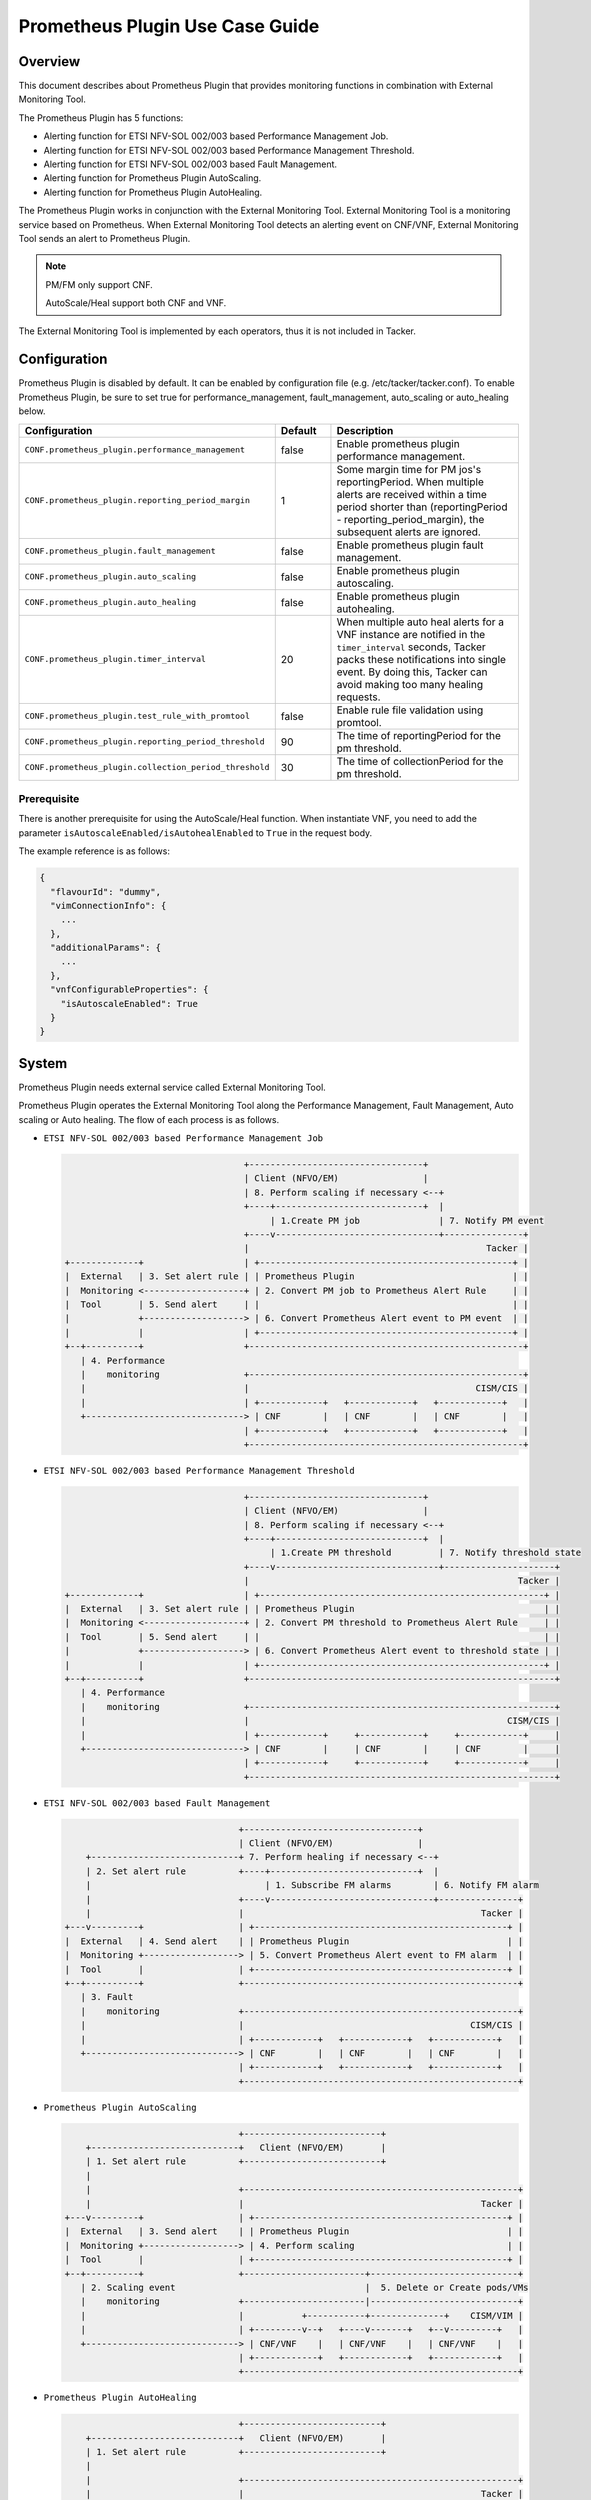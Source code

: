 ================================
Prometheus Plugin Use Case Guide
================================

Overview
~~~~~~~~

This document describes about Prometheus Plugin that provides
monitoring functions in combination with External Monitoring Tool.

The Prometheus Plugin has 5 functions:

- Alerting function for ETSI NFV-SOL 002/003 based Performance Management Job.
- Alerting function for ETSI NFV-SOL 002/003 based Performance Management
  Threshold.
- Alerting function for ETSI NFV-SOL 002/003 based Fault Management.
- Alerting function for Prometheus Plugin AutoScaling.
- Alerting function for Prometheus Plugin AutoHealing.

The Prometheus Plugin works in conjunction with the External Monitoring
Tool. External Monitoring Tool is a monitoring service based on Prometheus.
When External Monitoring Tool detects an alerting event on CNF/VNF,
External Monitoring Tool sends an alert to Prometheus Plugin.

.. note::

    PM/FM only support CNF.

    AutoScale/Heal support both CNF and VNF.

The External Monitoring Tool is implemented by each operators,
thus it is not included in Tacker.

Configuration
~~~~~~~~~~~~~

Prometheus Plugin is disabled by default.
It can be enabled by configuration file (e.g. /etc/tacker/tacker.conf).
To enable Prometheus Plugin, be sure to set true for
performance_management, fault_management, auto_scaling or auto_healing below.

.. list-table::
  :header-rows: 1
  :widths: 20 10 40

  * - Configuration
    - Default
    - Description
  * - ``CONF.prometheus_plugin.performance_management``
    - false
    - Enable prometheus plugin performance management.
  * - ``CONF.prometheus_plugin.reporting_period_margin``
    - 1
    - Some margin time for PM jos's reportingPeriod.
      When multiple alerts are received within a time period
      shorter than (reportingPeriod - reporting_period_margin),
      the subsequent alerts are ignored.
  * - ``CONF.prometheus_plugin.fault_management``
    - false
    - Enable prometheus plugin fault management.
  * - ``CONF.prometheus_plugin.auto_scaling``
    - false
    - Enable prometheus plugin autoscaling.
  * - ``CONF.prometheus_plugin.auto_healing``
    - false
    - Enable prometheus plugin autohealing.
  * - ``CONF.prometheus_plugin.timer_interval``
    - 20
    - When multiple auto heal alerts for a VNF instance are
      notified in the ``timer_interval`` seconds,
      Tacker packs these notifications into single event.
      By doing this, Tacker can avoid making too many healing requests.
  * - ``CONF.prometheus_plugin.test_rule_with_promtool``
    - false
    - Enable rule file validation using promtool.
  * - ``CONF.prometheus_plugin.reporting_period_threshold``
    - 90
    - The time of reportingPeriod for the pm threshold.
  * - ``CONF.prometheus_plugin.collection_period_threshold``
    - 30
    - The time of collectionPeriod for the pm threshold.

Prerequisite
------------

There is another prerequisite for using the AutoScale/Heal function.
When instantiate VNF, you need to add the parameter
``isAutoscaleEnabled/isAutohealEnabled`` to ``True`` in the request body.

The example reference is as follows:

.. code-block:: console

  {
    "flavourId": "dummy",
    "vimConnectionInfo": {
      ...
    },
    "additionalParams": {
      ...
    },
    "vnfConfigurableProperties": {
      "isAutoscaleEnabled": True
    }
  }

System
~~~~~~

Prometheus Plugin needs external service called External
Monitoring Tool.

Prometheus Plugin operates the External Monitoring Tool
along the Performance Management, Fault Management, Auto scaling or
Auto healing.
The flow of each process is as follows.

- ``ETSI NFV-SOL 002/003 based Performance Management Job``

  .. code-block:: console

                                      +---------------------------------+
                                      | Client (NFVO/EM)                |
                                      | 8. Perform scaling if necessary <--+
                                      +----+----------------------------+  |
                                           | 1.Create PM job               | 7. Notify PM event
                                      +----v-------------------------------+---------------+
                                      |                                             Tacker |
    +-------------+                   | +------------------------------------------------+ |
    |  External   | 3. Set alert rule | | Prometheus Plugin                              | |
    |  Monitoring <-------------------+ | 2. Convert PM job to Prometheus Alert Rule     | |
    |  Tool       | 5. Send alert     | |                                                | |
    |             +-------------------> | 6. Convert Prometheus Alert event to PM event  | |
    |             |                   | +------------------------------------------------+ |
    +--+----------+                   +----------------------------------------------------+
       | 4. Performance
       |    monitoring                +----------------------------------------------------+
       |                              |                                           CISM/CIS |
       |                              | +------------+   +------------+   +------------+   |
       +------------------------------> | CNF        |   | CNF        |   | CNF        |   |
                                      | +------------+   +------------+   +------------+   |
                                      +----------------------------------------------------+

- ``ETSI NFV-SOL 002/003 based Performance Management Threshold``

  .. code-block:: console

                                      +---------------------------------+
                                      | Client (NFVO/EM)                |
                                      | 8. Perform scaling if necessary <--+
                                      +----+----------------------------+  |
                                           | 1.Create PM threshold         | 7. Notify threshold state
                                      +----v-------------------------------+---------------------+
                                      |                                                   Tacker |
    +-------------+                   | +------------------------------------------------------+ |
    |  External   | 3. Set alert rule | | Prometheus Plugin                                    | |
    |  Monitoring <-------------------+ | 2. Convert PM threshold to Prometheus Alert Rule     | |
    |  Tool       | 5. Send alert     | |                                                      | |
    |             +-------------------> | 6. Convert Prometheus Alert event to threshold state | |
    |             |                   | +------------------------------------------------------+ |
    +--+----------+                   +----------------------------------------------------------+
       | 4. Performance
       |    monitoring                +----------------------------------------------------------+
       |                              |                                                 CISM/CIS |
       |                              | +------------+     +------------+     +------------+     |
       +------------------------------> | CNF        |     | CNF        |     | CNF        |     |
                                      | +------------+     +------------+     +------------+     |
                                      +----------------------------------------------------------+

- ``ETSI NFV-SOL 002/003 based Fault Management``

  .. code-block:: console

                                     +---------------------------------+
                                     | Client (NFVO/EM)                |
        +----------------------------+ 7. Perform healing if necessary <--+
        | 2. Set alert rule          +----+----------------------------+  |
        |                                 | 1. Subscribe FM alarms        | 6. Notify FM alarm
        |                            +----v-------------------------------+---------------+
        |                            |                                             Tacker |
    +---v---------+                  | +------------------------------------------------+ |
    |  External   | 4. Send alert    | | Prometheus Plugin                              | |
    |  Monitoring +------------------> | 5. Convert Prometheus Alert event to FM alarm  | |
    |  Tool       |                  | +------------------------------------------------+ |
    +--+----------+                  +----------------------------------------------------+
       | 3. Fault
       |    monitoring               +----------------------------------------------------+
       |                             |                                           CISM/CIS |
       |                             | +------------+   +------------+   +------------+   |
       +-----------------------------> | CNF        |   | CNF        |   | CNF        |   |
                                     | +------------+   +------------+   +------------+   |
                                     +----------------------------------------------------+

- ``Prometheus Plugin AutoScaling``

  .. code-block:: console

                                     +--------------------------+
        +----------------------------+   Client (NFVO/EM)       |
        | 1. Set alert rule          +--------------------------+
        |
        |                            +----------------------------------------------------+
        |                            |                                             Tacker |
    +---v---------+                  | +------------------------------------------------+ |
    |  External   | 3. Send alert    | | Prometheus Plugin                              | |
    |  Monitoring +------------------> | 4. Perform scaling                             | |
    |  Tool       |                  | +------------------------------------------------+ |
    +--+----------+                  +-----------------------+----------------------------+
       | 2. Scaling event                                    |  5. Delete or Create pods/VMs
       |    monitoring               +-----------------------|----------------------------+
       |                             |           +-----------+--------------+    CISM/VIM |
       |                             | +---------v--+   +----v-------+   +--v---------+   |
       +-----------------------------> | CNF/VNF    |   | CNF/VNF    |   | CNF/VNF    |   |
                                     | +------------+   +------------+   +------------+   |
                                     +----------------------------------------------------+

- ``Prometheus Plugin AutoHealing``

  .. code-block:: console

                                     +--------------------------+
        +----------------------------+   Client (NFVO/EM)       |
        | 1. Set alert rule          +--------------------------+
        |
        |                            +----------------------------------------------------+
        |                            |                                             Tacker |
    +---v---------+                  | +------------------------------------------------+ |
    |  External   | 3. Send alert    | | Prometheus Plugin                              | |
    |  Monitoring +------------------> | 4. Perform healing                             | |
    |  Tool       |                  | +------------------------------------------------+ |
    +--+----------+                  +-----------------------+----------------------------+
       | 2. Healing event                                    |  5. Delete and Create pods/VMs
       |    monitoring               +-----------------------|----------------------------+
       |                             |           +-----------+--------------+    CISM/VIM |
       |                             | +---------v--+   +----v-------+   +--v---------+   |
       +-----------------------------> | CNF/VNF    |   | CNF/VNF    |   | CNF/VNF    |   |
                                     | +------------+   +------------+   +------------+   |
                                     +----------------------------------------------------+

External Monitoring Tool
~~~~~~~~~~~~~~~~~~~~~~~~

External Monitoring Tool is consist of Prometheus Server,
AlertManager and SSH Server.

This section describes the requirements for each service.

Prometheus Server
-----------------

Prometheus Server needs config to scrape kubernetes information.
For example:

.. code-block:: yaml

    global:
      scrape_interval: 30s
      evaluation_interval: 30s

    rule_files:
    - /etc/prometheus/rules/*

    alerting:
      alertmanagers:
      - static_configs:
        - targets:
          - <alertmanager_host>

    scrape_configs:
    - job_name: "kubestatemetrics"
      static_configs:
      - targets: ["<kube-state-metrics exporter host>"]
    - job_name: "k8smetricsresourceworker1"
      static_configs:
      - targets: ["<worker1 exporter host>"]
      metrics_path: "/api/v1/nodes/worker1/proxy/metrics/resource"
    - job_name: "k8smetricscadvisorworker1"
      static_configs:
      - targets: ["<worker1 exporter host>"]
      metrics_path: "/api/v1/nodes/worker1/proxy/metrics/cadvisor"
    - job_name: "k8smetricsresourceworker2"
      static_configs:
      - targets: ["<worker2 exporter host>"]
      metrics_path: "/api/v1/nodes/worker2/proxy/metrics/resource"
    - job_name: "k8smetricscadvisorworker2"
      static_configs:
      - targets: ["<worker2 exporter host>"]
      metrics_path: "/api/v1/nodes/worker2/proxy/metrics/cadvisor"

Alert Manager
-------------

Alert manager needs to setup to send alert to Tacker.
For example:

.. code-block:: yaml

    global:

    route:
      group_by:
      - "kubestatemetrics"
      - "k8smetricsresourceworker1"
      - "k8smetricscadvisorworker1"
      - "k8smetricsresourceworker2"
      - "k8smetricscadvisorworker2"
      group_wait: 30s
      group_interval: 30s
      repeat_interval: 30s
      receiver: default-receiver
      routes:
      - matchers:
        - function_type = vnfpm
        receiver: vnfpm
      - matchers:
        - function_type = vnfpm_threshold
        receiver: vnfpm-threshold
      - matchers:
        - function_type = vnffm
        receiver: vnffm
      - matchers:
        - function_type = auto_scale
        receiver: auto-scale
      - matchers:
        - function_type = auto_heal
        receiver: auto-heal

    receivers:
    - name: default-receiver
    - name: vnfpm
      webhook_configs:
      - url: "http://<tacker_host>/pm_event"
    - name: vnfpm-threshold
      webhook_configs:
      - url: "http://<tacker_host>/vnfpm_threshold"
    - name: vnffm
      webhook_configs:
      - url: "http://<tacker_host>/alert"
    - name: auto-scale
      webhook_configs:
      - url: "http://<tacker_host>/alert/auto_scaling"
    - name: auto-heal
      webhook_configs:
      - url: "http://<tacker_host>/alert/auto_healing"

SSH server
----------

Tacker sends alert rule file via SSH. So External Monitoring Tool
needs to activate sshd.

- PasswordAuthentication setting should be "yes".
- The directory indicated by "rule_files" setting of prometheus
  server config should be accessible by SSH.

Supported versions
------------------

Tacker Zed release

- Prometheus: 2.37
- Alertmanager: 0.24

Tacker Antelope release

- Prometheus: 2.37
- Alertmanager: 0.25

Tacker Bobcat and Caracal release

- Prometheus: 2.45
- Alertmanager: 0.26

Alert rule registration
~~~~~~~~~~~~~~~~~~~~~~~

ETSI NFV-SOL 002/003 based Performance Management Job
-----------------------------------------------------

Registration of alerting rule is performed through
PM job creation. Below is an example of request body
of PM job creation.

Access information of External Monitoring Tool must be set
at "metadata" field.

.. code-block:: json

    {
        "objectType": "Vnf",
        "objectInstanceIds": ["507280d8-bfc5-4b88-904b-9280ba6bc3ea"],
        "criteria": {
            "performanceMetric": [
                "VMemoryUsageMeanVnf.507280d8-bfc5-4b88-904b-9280ba6bc3ea"],
            "collectionPeriod": 30,
            "reportingPeriod": 90,
            "reportingBoundary": "2099-08-05T02:24:46Z"
        },
        "callbackUri": "<client_callback_uri>",
        "metadata": {
            "monitoring": {
                "monitorName": "prometheus",
                "driverType": "external",
                "targetsInfo": [
                    {
                        "prometheusHost": "<prometheus_server_hostname>",
                        "authInfo": {
                            "ssh_username": "ubuntu",
                            "ssh_password": "ubuntu"
                        },
                        "alertRuleConfigPath":
                            "/etc/prometheus/rules",
                        "prometheusReloadApiEndpoint":
                            "http://<prometheus_server_hostname>/-/reload"
                    }
                ]
            }
        }
    }

.. note::

    With the parameter, pod name can be specified but container name can not.
    And some prometheus metrics need container name. Therefore, ``max``
    statement of PromQL is alternatively used in some measurements to
    measure without container name. That means it provides only most
    impacted value among the containers. For example:

    ``avg(max(container_fs_usage_bytes{pod=~"pod name"} /
    container_fs_limit_bytes{pod=~"pod name"}))``

ETSI NFV-SOL 002/003 based Performance Management Threshold
-----------------------------------------------------------

Registration of alerting rule is performed through
PM threshold creation. Below is an example of request body
of PM threshold creation.

Access information of External Monitoring Tool must be set
at "metadata" field.

.. code-block:: json

    {
        "objectType": "Vnf",
        "objectInstanceId": "511a2d68-c975-4913-b7b8-d75468e3102b",
        "criteria": {
            "performanceMetric": "VMemoryUsageMeanVnf.511a2d68-c975-4913-b7b8-d75468e3102b",
            "thresholdType": "SIMPLE",
            "simpleThresholdDetails": {
                "thresholdValue": 55,
                "hysteresis": 30
            }
        },
        "callbackUri": "<client_callback_uri>",
        "metadata": {
            "monitoring": {
                "monitorName": "prometheus",
                "driverType": "external",
                "targetsInfo": [
                    {
                        "prometheusHost": "<prometheus_server_hostname>",
                        "prometheusHostPort": 22,
                        "authInfo": {
                            "ssh_username": "ubuntu",
                            "ssh_password": "ubuntu"
                        },
                        "alertRuleConfigPath":
                            "/etc/prometheus/rules",
                        "prometheusReloadApiEndpoint":
                            "http://<prometheus_server_hostname>/-/reload"
                    }
                ]
            }
        }
    }

.. note::

    With the parameter, pod name can be specified but container name can not.
    And some prometheus metrics need container name. Therefore, ``max``
    statement of PromQL is alternatively used in some measurements to
    measure without container name. That means it provides only most
    impacted value among the containers. For example:

    ``avg(max(container_fs_usage_bytes{pod=~"pod name"} /
    container_fs_limit_bytes{pod=~"pod name"}))``

ETSI NFV-SOL 002/003 based Fault Management
-------------------------------------------

Registration of alerting rule is performed by updating
rule file directly. Below is an example of alert rule.

.. code-block:: yaml

  groups:
  - name: example
    rules:
    - alert: Test
      expr: sum(pod_memory_working_set_bytes{namespace="default"}) > 10000000000
      for: 30s
      labels:
        receiver_type: tacker
        function_type: vnffm
        vnf_instance_id: 3721ab69-3f33-44bc-85f1-f416ad1b765e
        pod: test\\-test1\\-[0-9a-f]{1,10}-[0-9a-z]{5}$
        perceived_severity: CRITICAL
        event_type: PROCESSING_ERROR_ALARM
      annotations:
        probable_cause: Server is down.
        fault_type: Error
        fault_details: Fault detail

Prometheus Plugin AutoScaling
-----------------------------

Registration of alerting rule is performed by updating
rule file directly. Below is an example of alert rule.

.. code-block:: yaml

  groups:
  - name: example
    rules:
    - alert: Test
      expr: sum(pod_memory_working_set_bytes{namespace="default"}) > 10000000000
      for: 30s
      labels:
        receiver_type: tacker
        function_type: auto_scale
        vnf_instance_id: 3721ab69-3f33-44bc-85f1-f416ad1b765e
        auto_scale_type: SCALE_OUT
        aspect_id: VDU1_aspect
      annotations:

Prometheus Plugin AutoHealing
-----------------------------

Registration of alerting rule is performed by updating
rule file directly. Below is example of alert rule.

.. code-block:: yaml

  groups:
  - name: example
    rules:
    - alert: Test
      expr: sum(pod_memory_working_set_bytes{namespace="default"}) > 10000000000
      for: 30s
      labels:
        receiver_type: tacker
        function_type: auto_heal
        vnf_instance_id: 3721ab69-3f33-44bc-85f1-f416ad1b765e
        vnfc_info_id: VDU1-85adebfa-d71c-49ab-9d39-d8dd7e393541
      annotations:

External data file
~~~~~~~~~~~~~~~~~~

The PromQL statement data for Performance Management
is able to customize with external data file. The operators can use the
original PromQL statement with this file.

The external data file includes configuration about PromQL statement for
Performance Management. The template of the file is located
at etc/tacker/prometheus-plugin.yaml from the tacker project source directory.
Edit this file if you need and put it in the configuration directory
(e.g. /etc/tacker).

Default configuration file
--------------------------

Normally, the default external data file is automatically deployed at the
installation process. However if you need to deploy the file manually,
execute below command at the top directory of tacker project.

.. code-block:: console

  sudo python3 ./setup.py install

Data format
-----------

The file is described in yaml format [#yaml]_.

Root configuration
------------------

The configuration consists of PromQL config for PMJob API and
PromQL config for Threshold API. The PMJob and the Threshold are
defined in ETSI GS NFV-SOL 003 [#etsi_sol_003]_.

.. code-block:: yaml

  # PromQL config for PM Job API
  PMJob:
    PromQL: <PromQLConfig>
  # PromQL config for Threshold API
  Threshold:
    PromQL: <PromQLConfig>

<PromQLConfig>
--------------

The elements of PromQLConfig are key-value pairs of a performanceMetric
and a PromQL statement. These performanceMetric are defined in
ETSI GS NFV-SOL 003 [#etsi_sol_003]_.

.. code-block:: yaml

  <PromQLConfig>
    VCpuUsageMeanVnf: <F-string of PromQL statement>
    VCpuUsagePeakVnf: <F-string of PromQL statement>
    VMemoryUsageMeanVnf: <F-string of PromQL statement>
    VMemoryUsagePeakVnf: <F-string of PromQL statement>
    VDiskUsageMeanVnf: <F-string of PromQL statement>
    VDiskUsagePeakVnf: <F-string of PromQL statement>
    ByteIncomingVnfIntCp: <F-string of PromQL statement>
    PacketIncomingVnfIntCp: <F-string of PromQL statement>
    ByteOutgoingVnfIntCp: <F-string of PromQL statement>
    PacketOutgoingVnfIntCp: <F-string of PromQL statement>
    ByteIncomingVnfExtCp: <F-string of PromQL statement>
    PacketIncomingVnfExtCp: <F-string of PromQL statement>
    ByteOutgoingVnfExtCp: <F-string of PromQL statement>
    PacketOutgoingVnfExtCp: <F-string of PromQL statement>

For example, VCpuUsageMeanVnf can be described as below.

.. code-block:: yaml

  VCpuUsageMeanVnf: >-
    avg(sum(rate(pod_cpu_usage_seconds_total
    {{namespace="{namespace}",pod=~"{pod}"}}[{reporting_period}s])))

F-string of PromQL statement
----------------------------

For above PromQL statement, f-string of python [#f_string]_ is used.
In the f-string, below replacement field can be used. They are replaced
with a SOL-API's attribute [#etsi_sol_003]_ or Tacker internal value.

``{collection_period}``
   Replaced with collectionPeriod attribute of SOL-API.
``{pod}``
   Replaced with a resourceId when subObjectInstanceIds are specified
   (e.g: "test-test1-8d6db447f-stzhb").
   Or, replaced with regexp that matches each resourceIds in vnfInstance when
   subObjectInstanceIds are not specified
   (e.g: "(test-test1-[0-9a-f]{1,10}-[0-9a-z]{5}$|
   test-test2-[0-9a-f]{1,10}-[0-9a-z]{5}$)").
``{reporting_period}``
   Replaced with reportingPeriod attribute of SOL-API.
``{sub_object_instance_id}``
   Replaced with an element of subObjectInstanceIds of SOL-API.
``{namespace}``
   Replaced with the kubernetes namespace that the vnfInstance belongs to.

Using Vendor Specific Plugin
~~~~~~~~~~~~~~~~~~~~~~~~~~~~

Prometheus Plugin can be replaced with a vendor specific function.
To replace a plugin, change the configurations below.
The replaced class must be a subclass of
tacker.sol_refactored.common.monitoring_plugin_base.MonitoringPlugin.

.. list-table::
  :header-rows: 1
  :widths: 40 40 40

  * - Configuration
    - Default
    - Description
  * - ``CONF.prometheus_plugin.performance_management_package``
    - tacker.sol_refactored.common.prometheus_plugin
    - Package name for performance management job.
  * - ``CONF.prometheus_plugin.performance_management_threshold_package``
    - tacker.sol_refactored.common.prometheus_plugin
    - Package name for performance management threshold.
  * - ``CONF.prometheus_plugin.performance_management_class``
    - PrometheusPluginPm
    - Class name for performance management job.
  * - ``CONF.prometheus_plugin.performance_management_threshold_class``
    - PrometheusPluginThreshold
    - Class name for performance management threshold.
  * - ``CONF.prometheus_plugin.fault_management_package``
    - tacker.sol_refactored.common.prometheus_plugin
    - Package name for fault management.
  * - ``CONF.prometheus_plugin.fault_management_class``
    - PrometheusPluginFm
    - Class name for fault management.
  * - ``CONF.prometheus_plugin.auto_scaling_package``
    - tacker.sol_refactored.common.prometheus_plugin
    - Package name for auto scaling.
  * - ``CONF.prometheus_plugin.auto_scaling_class``
    - PrometheusPluginAutoScaling
    - Class name for auto scaling.
  * - ``CONF.prometheus_plugin.auto_healing_package``
    - tacker.sol_refactored.common.prometheus_plugin
    - Package name for auto healing.
  * - ``CONF.prometheus_plugin.auto_healing_class``
    - PrometheusPluginAutoHealing
    - Class name for auto healing.

.. rubric:: Footnotes
.. [#yaml] https://yaml.org/spec/1.2-old/spec.html
.. [#etsi_sol_003] https://www.etsi.org/deliver/etsi_gs/NFV-SOL/001_099/003/03.03.01_60/gs_nfv-sol003v030301p.pdf
.. [#f_string] https://docs.python.org/3.9/tutorial/inputoutput.html#fancier-output-formatting
